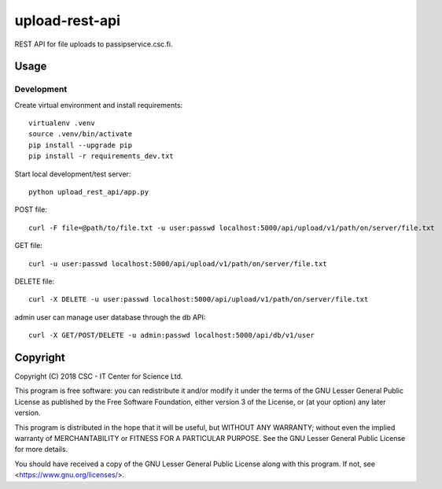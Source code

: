 upload-rest-api
===============
REST API for file uploads to passipservice.csc.fi.

Usage
-----
Development
^^^^^^^^^^^
Create virtual environment and install requirements::

    virtualenv .venv
    source .venv/bin/activate
    pip install --upgrade pip
    pip install -r requirements_dev.txt

Start local development/test server::

    python upload_rest_api/app.py

POST file::

    curl -F file=@path/to/file.txt -u user:passwd localhost:5000/api/upload/v1/path/on/server/file.txt

GET file::

    curl -u user:passwd localhost:5000/api/upload/v1/path/on/server/file.txt

DELETE file::

    curl -X DELETE -u user:passwd localhost:5000/api/upload/v1/path/on/server/file.txt

admin user can manage user database through the db API::

    curl -X GET/POST/DELETE -u admin:passwd localhost:5000/api/db/v1/user

Copyright
---------
Copyright (C) 2018 CSC - IT Center for Science Ltd.

This program is free software: you can redistribute it and/or modify it under the terms
of the GNU Lesser General Public License as published by the Free Software Foundation, either
version 3 of the License, or (at your option) any later version.

This program is distributed in the hope that it will be useful, but WITHOUT ANY WARRANTY;
without even the implied warranty of MERCHANTABILITY or FITNESS FOR A PARTICULAR PURPOSE.
See the GNU Lesser General Public License for more details.

You should have received a copy of the GNU Lesser General Public License along with
this program.  If not, see <https://www.gnu.org/licenses/>.
